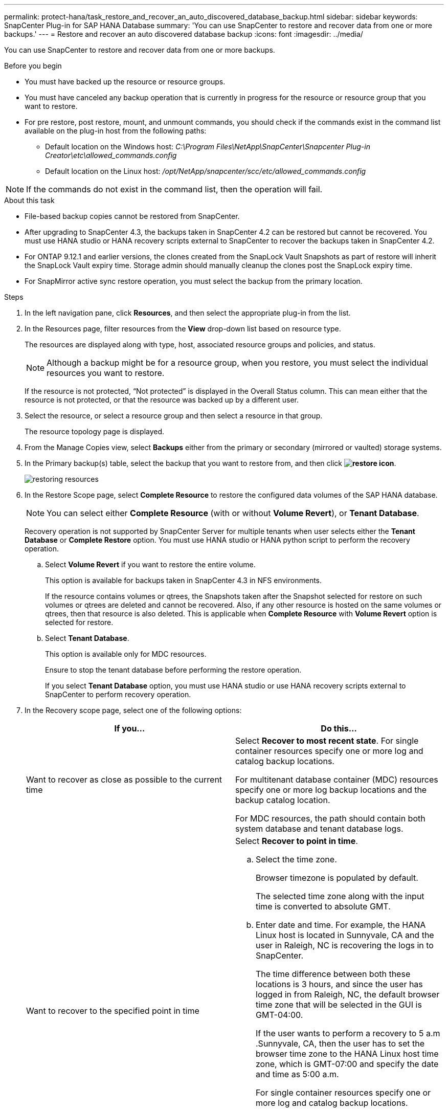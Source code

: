 ---
permalink: protect-hana/task_restore_and_recover_an_auto_discovered_database_backup.html
sidebar: sidebar
keywords: SnapCenter Plug-in for SAP HANA Database
summary: 'You can use SnapCenter to restore and recover data from one or more backups.'
---
= Restore and recover an auto discovered database backup
:icons: font
:imagesdir: ../media/

[.lead]
You can use SnapCenter to restore and recover data from one or more backups.

.Before you begin

* You must have backed up the resource or resource groups.
* You must have canceled any backup operation that is currently in progress for the resource or resource group that you want to restore.
* For pre restore, post restore, mount, and unmount commands, you should check if the commands exist in the command list available on the plug-in host from the following paths:
** Default location on the Windows host: _C:\Program Files\NetApp\SnapCenter\Snapcenter Plug-in Creator\etc\allowed_commands.config_
** Default location on the Linux host: _/opt/NetApp/snapcenter/scc/etc/allowed_commands.config_

NOTE: If the commands do not exist in the command list, then the operation will fail.

.About this task

* File-based backup copies cannot be restored from SnapCenter.
* After upgrading to SnapCenter 4.3, the backups taken in SnapCenter 4.2 can be restored but cannot be recovered. You must use HANA studio or HANA recovery scripts external to SnapCenter to recover the backups taken in SnapCenter 4.2.
* For ONTAP 9.12.1 and earlier versions, the clones created from the SnapLock Vault Snapshots as part of restore will inherit the SnapLock Vault expiry time. Storage admin should manually cleanup the clones post the SnapLock expiry time.
* For SnapMirror active sync restore operation, you must select the backup from the primary location.

.Steps

. In the left navigation pane, click *Resources*, and then select the appropriate plug-in from the list.
. In the Resources page, filter resources from the *View* drop-down list based on resource type.
+
The resources are displayed along with type, host, associated resource groups and policies, and status.
+
NOTE: Although a backup might be for a resource group, when you restore, you must select the individual resources you want to restore.
+
If the resource is not protected, "`Not protected`" is displayed in the Overall Status column. This can mean either that the resource is not protected, or that the resource was backed up by a different user.

. Select the resource, or select a resource group and then select a resource in that group.
+
The resource topology page is displayed.

. From the Manage Copies view, select *Backups* either from the primary or secondary (mirrored or vaulted) storage systems.
. In the Primary backup(s) table, select the backup that you want to restore from, and then click *image:../media/restore_icon.gif[restore icon]*.
+
image::../media/restoring_resource.gif[restoring resources]

. In the Restore Scope page, select *Complete Resource* to restore the configured data volumes of the SAP HANA database.
+
NOTE: You can select either *Complete Resource* (with or without *Volume Revert*), or *Tenant Database*.
+
Recovery operation is not supported by SnapCenter Server for multiple tenants when user selects either the *Tenant Database* or *Complete Restore* option. You must use HANA studio or HANA python script to perform the recovery operation.

 .. Select *Volume Revert* if you want to restore the entire volume.
+
This option is available for backups taken in SnapCenter 4.3 in NFS environments.
+
If the resource contains volumes or qtrees, the Snapshots taken after the Snapshot selected for restore on such volumes or qtrees are deleted and cannot be recovered. Also, if any other resource is hosted on the same volumes or qtrees, then that resource is also deleted. This is applicable when *Complete Resource* with *Volume Revert* option is selected for restore.

 .. Select *Tenant Database*.
+
This option is available only for MDC resources.
+
Ensure to stop the tenant database before performing the restore operation.
+
If you select *Tenant Database* option, you must use HANA studio or use HANA recovery scripts external to SnapCenter to perform recovery operation.

. In the Recovery scope page, select one of the following options:
+
|===
| If you...| Do this...

a|
Want to recover as close as possible to the current time
a|
Select *Recover to most recent state*.     For single container resources specify one or more log and catalog backup locations.

For multitenant database container (MDC) resources specify one or more log backup locations and the backup catalog location.

For MDC resources, the path should contain both system database and tenant database logs.
a|
Want to recover to the specified point in time
a|
Select *Recover to point in time*.

 .. Select the time zone.
+
Browser timezone is populated by default.
+
The selected time zone along with the input time is converted to absolute GMT.

 .. Enter date and time.
For example, the HANA Linux host is located in Sunnyvale, CA and the user in Raleigh, NC is recovering the logs in to SnapCenter.

+
The time difference between both these locations is 3 hours, and since the user has logged in from Raleigh, NC, the default browser time zone that will be selected in the GUI is GMT-04:00.
+
If the user wants to perform a recovery to 5 a.m .Sunnyvale, CA, then the user has to set the browser time zone to the HANA Linux host time zone, which is GMT-07:00 and specify the date and time as 5:00 a.m.
+
For single container resources specify one or more log and catalog backup locations.
+
For MDC resources, specify one or more log backup locations and the backup catalog location.
+
For MDC resources, the path should contain both system database and tenant database logs.
a|
Want to recover to a specific data backup
a|
Select *Recover to specified data backup*.
a|
Do not want to recover
a|
Select *No recovery*.    You must perform the recovery operation manually from the HANA studio.
|===
You can recover only those backups that are taken after upgrading to SnapCenter 4.3, provided both the host and the plug-in are upgraded to SnapCenter 4.3, and the backups selected for restore are taken after the resource is converted or discovered as auto discovered resource.

. In the Pre ops page, enter pre restore and unmount commands to run before performing a restore job.
+
Unmount commands are not available for auto discovered resources.

. In the Post ops page, enter mount and post restore commands to run after performing a restore job.
+
Mount commands are not available for auto discovered resources.
. In the Notification page, from the *Email preference* drop-down list, select the scenarios in which you want to send the emails.
+
You must also specify the sender and receiver email addresses and the subject of the email. SMTP must also be configured on the *Settings* > *Global Settings* page.

. Review the summary, and then click *Finish*.
. Monitor the operation progress by clicking *Monitor* > *Jobs*.
